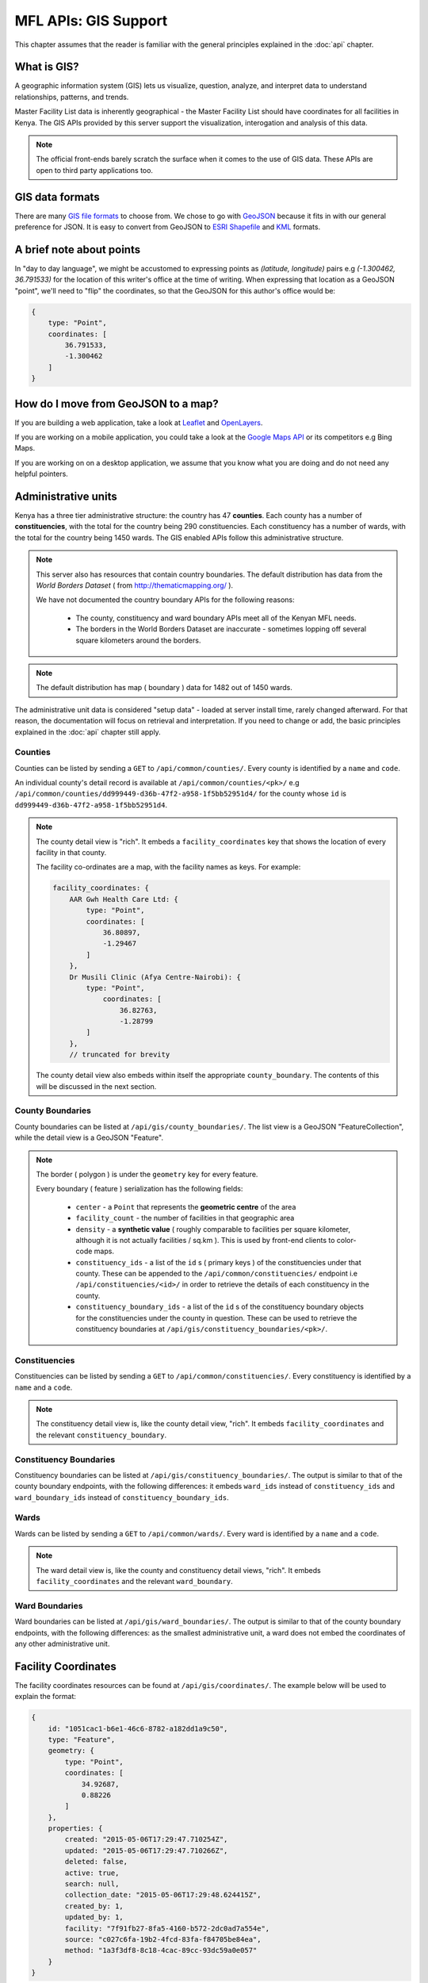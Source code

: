 MFL APIs: GIS Support
=======================
This chapter assumes that the reader is familiar with the general
principles explained in the :doc:`api` chapter.

What is GIS?
-------------
A geographic information system (GIS) lets us visualize, question, analyze, and interpret data to understand relationships, patterns, and trends.

Master Facility List data is inherently geographical - the Master Facility
List should have coordinates for all facilities in Kenya. The GIS APIs provided
by this server support the visualization, interogation and analysis of this
data.

.. note::

    The official front-ends barely scratch the surface when it comes to the
    use of GIS data. These APIs are open to third party applications too.

GIS data formats
-------------------
There are many `GIS file formats`_ to choose from. We chose to go with
`GeoJSON`_ because it fits in with our general preference for JSON. It is easy
to convert from GeoJSON to `ESRI Shapefile`_ and `KML`_ formats.

.. _`GIS file formats`: http://en.wikipedia.org/wiki/GIS_file_formats
.. _`GeoJSON`: http://geojson.org/geojson-spec.html
.. _`ESRI Shapefile`: http://en.wikipedia.org/wiki/Shapefile
.. _`KML`: http://en.wikipedia.org/wiki/Keyhole_Markup_Language

A brief note about points
----------------------------
In "day to day language", we might be accustomed to expressing points as
`(latitude, longitude)` pairs e.g `(-1.300462, 36.791533)` for the location of
this writer's office at the time of writing. When expressing that location as
a GeoJSON "point", we'll need to "flip" the coordinates, so that the GeoJSON
for this author's office would be:

.. code-block:: javascript

    {
        type: "Point",
        coordinates: [
            36.791533,
            -1.300462
        ]
    }

How do I move from GeoJSON to a map?
-------------------------------------
If you are building a web application, take a look at `Leaflet`_ and
`OpenLayers`_.

If you are working on a mobile application, you could take a look at the
`Google Maps API`_ or its competitors e.g Bing Maps.

If you are working on on a desktop application, we assume that you know what
you are doing and do not need any helpful pointers.

.. _`Leaflet`: http://leafletjs.com/
.. _`OpenLayers`: http://openlayers.org/
.. _`Google Maps API`: https://developers.google.com/maps/

Administrative units
----------------------
Kenya has a three tier administrative structure: the country has 47
**counties**. Each county has a number of **constituencies**, with the total
for the country being 290 constituencies. Each constituency has a number of
wards, with the total for the country being 1450 wards. The GIS enabled APIs
follow this administrative structure.

.. note::

    This server also has resources that contain country boundaries. The
    default distribution has data from the `World Borders Dataset` ( from
    http://thematicmapping.org/ ).

    We have not documented the country boundary APIs for the following reasons:

     * The county, constituency and ward boundary APIs meet all of the Kenyan MFL needs.
     * The borders in the World Borders Dataset are inaccurate - sometimes lopping off several square kilometers around the borders.

.. note::

    The default distribution has map ( boundary ) data for 1482 out of 1450
    wards.

The administrative unit data is considered "setup data" - loaded at
server install time, rarely changed afterward. For that reason, the
documentation will focus on retrieval and interpretation. If you need to change
or add, the basic principles explained in the :doc:`api` chapter still apply.

Counties
++++++++++++
Counties can be listed by sending a ``GET`` to ``/api/common/counties/``.
Every county is identified by a ``name`` and ``code``.

An individual county's detail record is available at
``/api/common/counties/<pk>/`` e.g
``/api/common/counties/dd999449-d36b-47f2-a958-1f5bb52951d4/`` for the county
whose ``id`` is ``dd999449-d36b-47f2-a958-1f5bb52951d4``.

.. note::

    The county detail view is "rich". It embeds a ``facility_coordinates`` key
    that shows the location of every facility in that county.

    The facility co-ordinates are a map, with the facility names as keys.
    For example:

    .. code-block:: javascript

        facility_coordinates: {
            AAR Gwh Health Care Ltd: {
                type: "Point",
                coordinates: [
                    36.80897,
                    -1.29467
                ]
            },
            Dr Musili Clinic (Afya Centre-Nairobi): {
                type: "Point",
                    coordinates: [
                        36.82763,
                        -1.28799
                ]
            },
            // truncated for brevity

    The county detail view also embeds within itself the appropriate
    ``county_boundary``. The contents of this will be discussed in the next
    section.

County Boundaries
+++++++++++++++++++
County boundaries can be listed at ``/api/gis/county_boundaries/``. The list
view is a GeoJSON "FeatureCollection", while the detail view is a GeoJSON
"Feature".

.. note::
    The border ( polygon ) is under the ``geometry`` key for every feature.

    Every boundary ( feature ) serialization has the following fields:

     * ``center`` - a ``Point`` that represents the **geometric centre** of the area
     * ``facility_count`` - the number of facilities in that geographic area
     * ``density`` - a **synthetic value** ( roughly comparable to facilities per square kilometer, although it is not actually facilities / sq.km ). This is used by front-end clients to color-code maps.
     * ``constituency_ids`` - a list of the ``id`` s ( primary keys ) of the constituencies under that county. These can be appended to the ``/api/common/constituencies/`` endpoint i.e ``/api/constituencies/<id>/`` in order to retrieve the details of each constituency in the county.
     * ``constituency_boundary_ids`` - a list of the ``id`` s of the constituency boundary objects for the constituencies under the county in question. These can be used to retrieve the constituency boundaries at ``/api/gis/constituency_boundaries/<pk>/``.

Constituencies
+++++++++++++++++
Constituencies can be listed by sending a ``GET`` to
``/api/common/constituencies/``. Every constituency is identified by a
``name`` and a ``code``.

.. note::

    The constituency detail view is, like the county detail view, "rich".
    It embeds ``facility_coordinates`` and the relevant
    ``constituency_boundary``.


Constituency Boundaries
+++++++++++++++++++++++++
Constituency boundaries can be listed at ``/api/gis/constituency_boundaries/``.
The output is similar to that of the county boundary endpoints, with the
following differences: it embeds ``ward_ids`` instead of ``constituency_ids``
and ``ward_boundary_ids`` instead of ``constituency_boundary_ids``.

Wards
++++++++
Wards can be listed by sending a ``GET`` to ``/api/common/wards/``. Every ward
is identified by a ``name`` and a ``code``.

.. note::

    The ward detail view is, like the county and constituency detail views,
    "rich". It embeds ``facility_coordinates`` and the relevant
    ``ward_boundary``.

Ward Boundaries
++++++++++++++++++
Ward boundaries can be listed at ``/api/gis/ward_boundaries/``.
The output is similar to that of the county boundary endpoints, with the
following differences: as the smallest administrative unit, a ward does not
embed the coordinates of any other administrative unit.

Facility Coordinates
-----------------------
The facility coordinates resources can be found at ``/api/gis/coordinates/``.
The example below will be used to explain the format:

.. code-block:: javascript

    {
        id: "1051cac1-b6e1-46c6-8782-a182dd1a9c50",
        type: "Feature",
        geometry: {
            type: "Point",
            coordinates: [
                34.92687,
                0.88226
            ]
        },
        properties: {
            created: "2015-05-06T17:29:47.710254Z",
            updated: "2015-05-06T17:29:47.710266Z",
            deleted: false,
            active: true,
            search: null,
            collection_date: "2015-05-06T17:29:48.624415Z",
            created_by: 1,
            updated_by: 1,
            facility: "7f91fb27-8fa5-4160-b572-2dc0ad7a554e",
            source: "c027c6fa-19b2-4fcd-83fa-f84705be84ea",
            method: "1a3f3df8-8c18-4cac-89cc-93dc59a0e057"
        }
    }

The facility's location is the ``geometry`` ``Point``. The facility in
question is identified by the ``facility`` property, which contains a
facility primary key that can be used to retrieve the facilities from
``/api/facilities/facilities/<pk>/`` e.g.
``/api/facilities/facilities/7f91fb27-8fa5-4160-b572-2dc0ad7a554e/`` for
the example above.

To set up new facility coordinates, ``POST`` to ``/api/gis/coordinates/``
a payload similar to the example below:

.. code-block:: javascript

    {
        "coordinates": {
            "type": "Point",
            "coordinates": [
                34.96962,
                0.45577
            ]
        },
        "facility": "be6ca131-5767-45b2-8213-104214becdd3",
        "source": "c027c6fa-19b2-4fcd-83fa-f84705be84ea",
        "method": "cd0bbbcf-60fa-4b76-b48c-5dcda414b43d"
    }

Every geocode is associated with a geocode source and a geocode method.
The ``source`` key in the payload above is for the geocode source while
the ``method`` key is for the geocode method.

Geocode sources are viewed/created at ``/api/gis/geo_code_sources/``
while geocode methods are viewed/created at ``/api/gis/geo_code_methods/``.
Both take a ``name`` and a ``description``.
